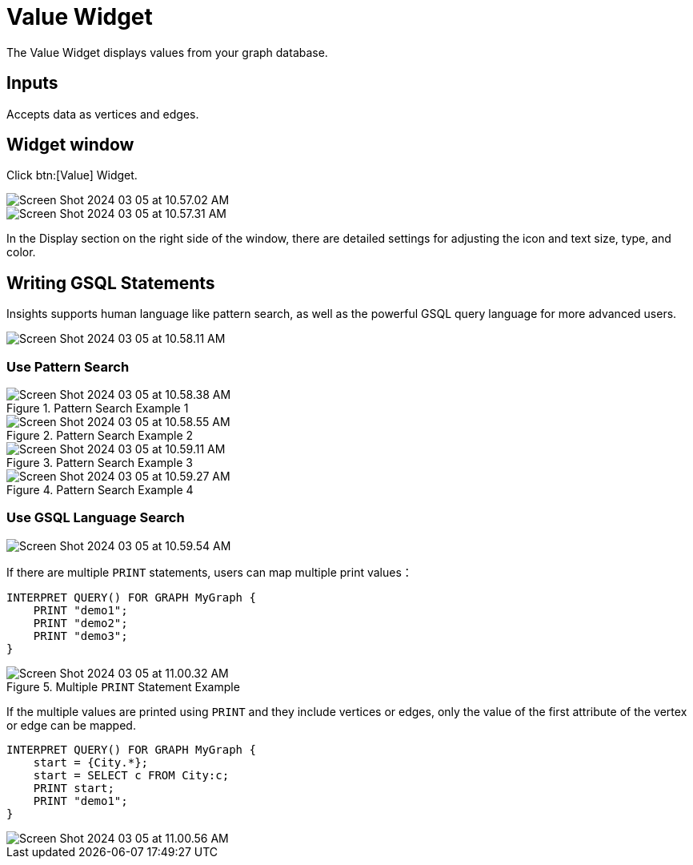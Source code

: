 = Value Widget

The Value Widget displays values from your graph database.

== Inputs

Accepts data as vertices and edges.

== Widget window

Click btn:[Value] Widget.

image::Screen Shot 2024-03-05 at 10.57.02 AM.png[]

image::Screen Shot 2024-03-05 at 10.57.31 AM.png[]

In the Display section on the right side of the window, there are detailed settings for adjusting the icon and text size, type, and color.

== Writing GSQL Statements
Insights supports human language like pattern search, as well as the powerful GSQL query language for more advanced users.

image::Screen Shot 2024-03-05 at 10.58.11 AM.png[]

=== Use Pattern Search
.Pattern Search Example 1
image::Screen Shot 2024-03-05 at 10.58.38 AM.png[]
.Pattern Search Example 2
image::Screen Shot 2024-03-05 at 10.58.55 AM.png[]
.Pattern Search Example 3
image::Screen Shot 2024-03-05 at 10.59.11 AM.png[]
.Pattern Search Example 4
image::Screen Shot 2024-03-05 at 10.59.27 AM.png[]

=== Use GSQL Language Search
image::Screen Shot 2024-03-05 at 10.59.54 AM.png[]

If there are multiple `PRINT` statements, users can map multiple print values：

[source, gsql]
----
INTERPRET QUERY() FOR GRAPH MyGraph {
    PRINT "demo1";
    PRINT "demo2";
    PRINT "demo3";
}
----
.Multiple `PRINT` Statement Example
image::Screen Shot 2024-03-05 at 11.00.32 AM.png[]



If the multiple values are printed using `PRINT` and they include vertices or edges, only the value of the first attribute of the vertex or edge can be mapped.

[source, gsql]
----
INTERPRET QUERY() FOR GRAPH MyGraph {
    start = {City.*};
    start = SELECT c FROM City:c;
    PRINT start;
    PRINT "demo1";
}
----

image::Screen Shot 2024-03-05 at 11.00.56 AM.png[]









